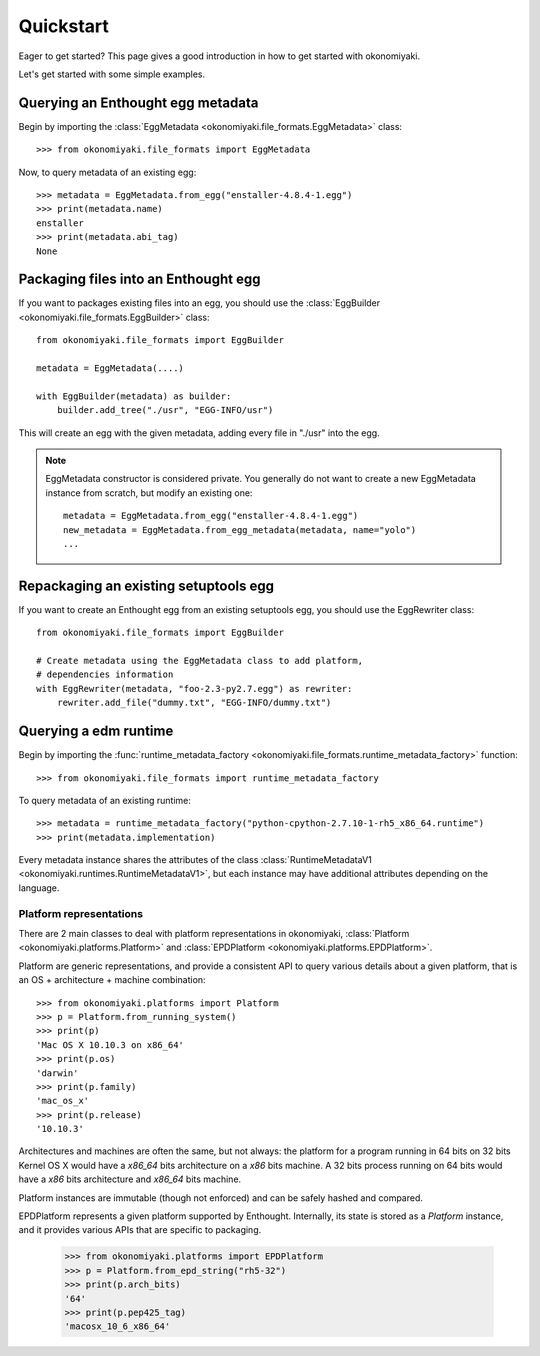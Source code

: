 .. _quickstart:

Quickstart
==========

Eager to get started? This page gives a good introduction in how to get
started with okonomiyaki.

Let's get started with some simple examples.

Querying an Enthought egg metadata
~~~~~~~~~~~~~~~~~~~~~~~~~~~~~~~~~~

Begin by importing the :class:`EggMetadata
<okonomiyaki.file_formats.EggMetadata>` class::

    >>> from okonomiyaki.file_formats import EggMetadata

Now, to query metadata of an existing egg::

    >>> metadata = EggMetadata.from_egg("enstaller-4.8.4-1.egg")
    >>> print(metadata.name)
    enstaller
    >>> print(metadata.abi_tag)
    None


Packaging files into an Enthought egg
~~~~~~~~~~~~~~~~~~~~~~~~~~~~~~~~~~~~~

If you want to packages existing files into an egg, you should use the
:class:`EggBuilder <okonomiyaki.file_formats.EggBuilder>` class::

    from okonomiyaki.file_formats import EggBuilder

    metadata = EggMetadata(....)

    with EggBuilder(metadata) as builder:
        builder.add_tree("./usr", "EGG-INFO/usr")

This will create an egg with the given metadata, adding every file in
"./usr" into the egg.

.. note:: EggMetadata constructor is considered private. You generally do not
        want to create a new EggMetadata instance from scratch, but modify an existing
        one::

         metadata = EggMetadata.from_egg("enstaller-4.8.4-1.egg")
         new_metadata = EggMetadata.from_egg_metadata(metadata, name="yolo")
         ...

Repackaging an existing setuptools egg
~~~~~~~~~~~~~~~~~~~~~~~~~~~~~~~~~~~~~~

If you want to create an Enthought egg from an existing setuptools egg,
you should use the EggRewriter class::

    from okonomiyaki.file_formats import EggBuilder

    # Create metadata using the EggMetadata class to add platform,
    # dependencies information
    with EggRewriter(metadata, "foo-2.3-py2.7.egg") as rewriter:
        rewriter.add_file("dummy.txt", "EGG-INFO/dummy.txt")

Querying a edm runtime
~~~~~~~~~~~~~~~~~~~~~~

.. module:: okonomiyaki.file_formats

Begin by importing the :func:`runtime_metadata_factory
<okonomiyaki.file_formats.runtime_metadata_factory>` function::

    >>> from okonomiyaki.file_formats import runtime_metadata_factory

To query metadata of an existing runtime::

    >>> metadata = runtime_metadata_factory("python-cpython-2.7.10-1-rh5_x86_64.runtime")
    >>> print(metadata.implementation)

Every metadata instance shares the attributes of the class
:class:`RuntimeMetadataV1 <okonomiyaki.runtimes.RuntimeMetadataV1>`, but each
instance may have additional attributes depending on the language.

Platform representations
------------------------

.. module:: okonomiyaki.platforms

There are 2 main classes to deal with platform representations in
okonomiyaki, :class:`Platform <okonomiyaki.platforms.Platform>`
and :class:`EPDPlatform <okonomiyaki.platforms.EPDPlatform>`.

Platform are generic representations, and provide a consistent API to
query various details about a given platform, that is an OS + architecture
+ machine combination::

    >>> from okonomiyaki.platforms import Platform
    >>> p = Platform.from_running_system()
    >>> print(p)
    'Mac OS X 10.10.3 on x86_64'
    >>> print(p.os)
    'darwin'
    >>> print(p.family)
    'mac_os_x'
    >>> print(p.release)
    '10.10.3'

Architectures and machines are often the same, but not always: the
platform for a program running in 64 bits on 32 bits Kernel OS X would
have a `x86_64` bits architecture on a `x86` bits machine. A 32 bits
process running on 64 bits would have a `x86` bits architecture and
`x86_64` bits machine.

Platform instances are immutable (though not enforced) and can be safely
hashed and compared.

EPDPlatform represents a given platform supported by Enthought.
Internally, its state is stored as a `Platform` instance, and it provides
various APIs that are specific to packaging.

    >>> from okonomiyaki.platforms import EPDPlatform
    >>> p = Platform.from_epd_string("rh5-32")
    >>> print(p.arch_bits)
    '64'
    >>> print(p.pep425_tag)
    'macosx_10_6_x86_64'
